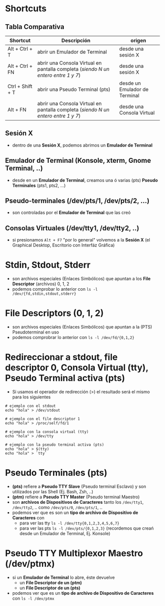 #+CATEGORIA: TTY y PTS
#+DESCRIPCION: pendiente
* Shortcuts
** Tabla Comparativa
   | Shortcut         | Descripción                                                                       | origen                        |
   |------------------+-----------------------------------------------------------------------------------+-------------------------------|
   | Alt + Ctrl + T   | abrir un Emulador de Terminal                                                     | desde una sesión X            |
   | Alt + Ctrl + FN  | abrir una Consola Virtual en pantalla completa (/siendo N un entero entre 1 y 7/) | desde una sesión X            |
   | Ctrl + Shift + T | abrir una Pseudo Terminal (pts)                                                   | desde un Emulador de Terminal |
   | Alt + FN         | abrir una Consola Virtual en pantalla completa (/siendo N un entero entre 1 y 7/) | desde una Consola Virtual     |
   |------------------+-----------------------------------------------------------------------------------+-------------------------------|
** Sesión X
   - dentro de una *Sesión X*, podemos abrimos un *Emulador de Terminal*
** Emulador de Terminal (Konsole, xterm, Gnome Terminal, ..)
   - desde en un *Emulador de Terminal*, creamos una ó varias (pts) *Pseudo Terminales* (pts1, pts2, ...)
** Pseudo-terminales (/dev/pts/1, /dev/pts/2, ...)
   - son controladas por el *Emulador de Terminal* que las creó
** Consolas Virtuales (/dev/tty1, /dev/tty2, ..)
   - si presionamos ~Alt + F7~ "por lo general" volvemos a la *Sesión X* (el Graphical Desktop, Escritorio con Interfáz Gráfica)
* Stdin, Stdout, Stderr
  - son archivos especiales (Enlaces Simbólicos) que apuntan a los *File Descriptor* (archivos) 0, 1, 2
  - podemos comprobar lo anterior con ~ls -l /dev/{fd,stdin,stdout,stderr}~
* File Descriptors (0, 1, 2)
  - son archivos especiales (Enlaces Simbólicos) que apuntan a la (PTS) Pseudoterminal en uso
  - podemos comprobrar lo anterior con ~ls -l /dev/fd/{0,1,2}~
* Redireccionar a stdout, file descriptor 0, Consola Virtual (tty), Pseudo Terminal activa (pts)
  - Si usamos el operador de redirección (>) el resultado será el mismo para los siguientes

  #+BEGIN_SRC shell
    # ejemplo con el stdout
    echo "hola" > /dev/stdout

    # ejemplo con el file descriptor 1
    echo "hola" > /proc/self/fd/1

    # ejemplo con la consola virtual (tty)
    echo "hola" > /dev/tty

    # ejemplo con la pseudo terminal activa (pts)
    echo "hola" > $(tty)
    echo "hola" > `tty`
  #+END_SRC
* Pseudo Terminales (pts)
  - *(pts)* refiere a *Pseudo TTY Slave* (Pseudo terminal Esclavo) y son utilizados por las Shell (Ej. Bash, Zsh, ..)
  - *(ptm)* refiere a *Pseudo TTY Master* (Pseudo terminal Maestro)
  - son *archivos de Dispositivos de Caracteres* tanto los ~/dev/tty1~, ~/dev/tty2~, .. como ~/dev/pts/0~, ~/dev/pts/1~, ..
  - podemos ver que es son un *tipo de archivo de Dispositivo de Caracteres* con
    - para ver las tty ~ls -l /dev/tty{0,1,2,3,4,5,6,7}~
    - para ver las pts ~ls -l /dev/pts/{0,1,2,3}~ (recordemos que creań desde un Emulador de Terminal, Ej. Konsole)
* Pseudo TTY Multiplexor Maestro (/dev/ptmx)
  - si un *Emulador de Terminal* lo abre, éste devuelve
    - un *File Descriptor de un (ptm)*
    - un *File Descriptor de un (pts)*
  - podemos ver que es un *tipo de archivo de Dispositivo de Caracteres* con ~ls -l /dev/ptmx~
